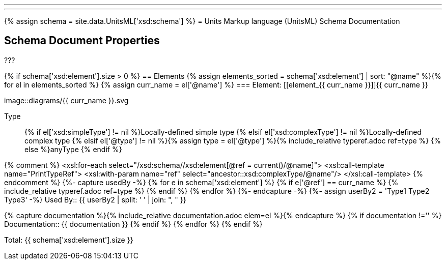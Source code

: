 ---
---
{% assign schema = site.data.UnitsML['xsd:schema'] %}
= Units Markup language (UnitsML) Schema Documentation

[[SchemaProperties]]
== Schema Document Properties

???

{% if schema['xsd:element'].size > 0 %}[[SchemaElements]]
== Elements
{% assign elements_sorted = schema['xsd:element'] | sort: "@name" %}{% for el in elements_sorted %}
{% assign curr_name = el['@name'] %}
=== Element: [[element_{{ curr_name }}]]{{ curr_name }}

image::diagrams/{{ curr_name }}.svg

Type:: {% if el['xsd:simpleType'] != nil %}Locally-defined simple type
{% elsif el['xsd:complexType'] != nil %}Locally-defined complex type
{% elsif el['@type'] != nil %}{% assign type = el['@type']  %}{% include_relative typeref.adoc ref=type %}
{% else %}anyType
{% endif %}

{% comment %}
<xsl:for-each select="/xsd:schema//xsd:element[@ref = current()/@name]"> 
	 <xsl:call-template name="PrintTypeRef">
		<xsl:with-param name="ref" select="ancestor::xsd:complexType/@name"/>
	</xsl:call-template>
{% endcomment %}
{%- capture usedBy -%}
{% for e in schema['xsd:element'] %}
	{% if  e['@ref'] == curr_name %}
		{% include_relative typeref.adoc ref=type %}
	{% endif %}
{% endfor  %}
{%- endcapture -%}
{%- assign userBy2 = 'Type1 Type2 Type3' -%}
Used By:: {{ userBy2  | split: ' ' |  join: ", "  }}

{% capture documentation %}{% include_relative documentation.adoc elem=el %}{% endcapture %}
{% if documentation !=''  %}
Documentation:: {{ documentation }}
{% endif %}
{% endfor %}
{% endif %}


Total: {{ schema['xsd:element'].size }}

